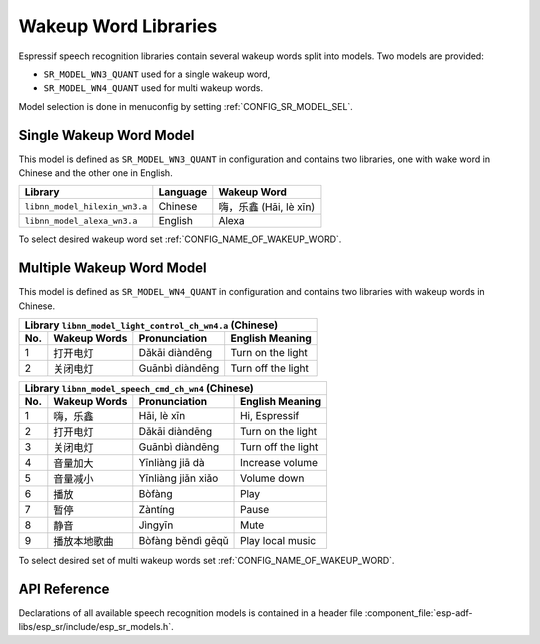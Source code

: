 Wakeup Word Libraries
=====================

Espressif speech recognition libraries contain several wakeup words split into models. Two models are provided:

* ``SR_MODEL_WN3_QUANT`` used for a single wakeup word,
* ``SR_MODEL_WN4_QUANT`` used for multi wakeup words.

Model selection is done in menuconfig by setting :ref:`CONFIG_SR_MODEL_SEL`.


Single Wakeup Word Model
------------------------

This model is defined as ``SR_MODEL_WN3_QUANT`` in configuration and contains two libraries, one with wake word in Chinese and the other one in English.

===============================  ===========  ========================
Library                          Language     Wakeup Word
===============================  ===========  ========================
``libnn_model_hilexin_wn3.a``    Chinese      嗨，乐鑫 (Hāi, lè xīn)
-------------------------------  -----------  ------------------------
``libnn_model_alexa_wn3.a``      English      Alexa
===============================  ===========  ========================

To select desired wakeup word set :ref:`CONFIG_NAME_OF_WAKEUP_WORD`.


Multiple Wakeup Word Model
--------------------------

This model is defined as ``SR_MODEL_WN4_QUANT`` in configuration and contains two libraries with wakeup words in Chinese.

====  ========================  ========================  ========================
Library ``libnn_model_light_control_ch_wn4.a`` (Chinese)
----------------------------------------------------------------------------------
No.   Wakeup Words              Pronunciation             English Meaning
====  ========================  ========================  ========================
 1    打开电灯                   Dǎkāi diàndēng             Turn on the light
----  ------------------------  ------------------------  ------------------------
 2    关闭电灯                   Guānbì diàndēng            Turn off the light
====  ========================  ========================  ========================

====  ========================  ========================  ========================
Library ``libnn_model_speech_cmd_ch_wn4`` (Chinese)
----------------------------------------------------------------------------------
No.   Wakeup Words              Pronunciation             English Meaning
====  ========================  ========================  ========================
 1    嗨，乐鑫                   Hāi, lè xīn                Hi, Espressif 
----  ------------------------  ------------------------  ------------------------
 2    打开电灯                   Dǎkāi diàndēng             Turn on the light
----  ------------------------  ------------------------  ------------------------
 3    关闭电灯                   Guānbì diàndēng            Turn off the light
----  ------------------------  ------------------------  ------------------------
 4    音量加大                   Yīnliàng jiā dà            Increase volume
----  ------------------------  ------------------------  ------------------------
 5    音量减小                   Yīnliàng jiǎn xiǎo         Volume down
----  ------------------------  ------------------------  ------------------------
 6    播放                       Bòfàng                    Play
----  ------------------------  ------------------------  ------------------------
 7    暂停                       Zàntíng                   Pause
----  ------------------------  ------------------------  ------------------------
 8    静音                       Jìngyīn                   Mute                      
----  ------------------------  ------------------------  ------------------------
 9    播放本地歌曲                Bòfàng běndì gēqǔ         Play local music          
====  ========================  ========================  ========================

To select desired set of multi wakeup words set :ref:`CONFIG_NAME_OF_WAKEUP_WORD`.

API Reference
-------------

Declarations of all available speech recognition models is contained in a header file :component_file:`esp-adf-libs/esp_sr/include/esp_sr_models.h`.
